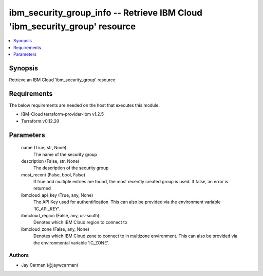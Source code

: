 
ibm_security_group_info -- Retrieve IBM Cloud 'ibm_security_group' resource
===========================================================================

.. contents::
   :local:
   :depth: 1


Synopsis
--------

Retrieve an IBM Cloud 'ibm_security_group' resource



Requirements
------------
The below requirements are needed on the host that executes this module.

- IBM-Cloud terraform-provider-ibm v1.2.5
- Terraform v0.12.20



Parameters
----------

  name (True, str, None)
    The name of the security group


  description (False, str, None)
    The description of the security group


  most_recent (False, bool, False)
    If true and multiple entries are found, the most recently created group is used. If false, an error is returned


  ibmcloud_api_key (True, any, None)
    The API Key used for authentification. This can also be provided via the environment variable 'IC_API_KEY'.


  ibmcloud_region (False, any, us-south)
    Denotes which IBM Cloud region to connect to


  ibmcloud_zone (False, any, None)
    Denotes which IBM Cloud zone to connect to in multizone environment. This can also be provided via the environmental variable 'IC_ZONE'.













Authors
~~~~~~~

- Jay Carman (@jaywcarman)

